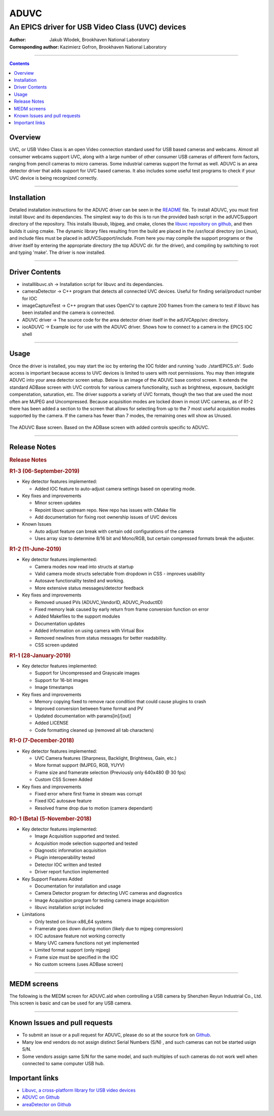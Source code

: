 =====
ADUVC
=====

An EPICS driver for USB Video Class (UVC) devices
~~~~~~~~~~~~~~~~~~~~~~~~~~~~~~~~~~~~~~~~~~~~~~~~~


:Author:               Jakub Wlodek, Brookhaven National Laboratory
:Corresponding author: Kazimierz Gofron, Brookhaven National Laboratory

~~~~~~~~~~~~~~~~~~~~~~~~~~~~~~~~~~~~~~~~~~~~~~~~~~~~~~~~~~~~~~~~~~~~~~~~

.. contents:: Contents


..  _Libuvc:       https://github.com/ktossell/libuvc
..  _ADUVC:        https://github.com/epicsNSLS2-areaDetector/ADUVC
..  _areaDetector: https://github.com/areaDetector>`__

	      
Overview
--------

UVC, or USB Video Class is an open Video connection standard used for
USB based cameras and webcams. Almost all consumer webcams support UVC,
along with a large number of other consumer USB cameras of different
form factors, ranging from pencil cameras to micro cameras. Some
industrial cameras support the format as well. ADUVC is an area detector
driver that adds support for UVC based cameras. It also includes some
useful test programs to check if your UVC device is being recognized
correctly.

--------------

Installation
------------

Detailed installation instructions for the ADUVC driver can be seen in
the
`README <https://github.com/epicsNSLS2-areaDetector/ADUVC/blob/master/README.md>`__
file. To install ADUVC, you must first install libuvc and its
dependancies. The simplest way to do this is to run the provided bash
script in the adUVCSupport directory of the repository. This installs
libusub, libjpeg, and cmake, clones the `libuvc repository on
github <https://github.com/ktossell/libuvc>`__, and then builds it using
cmake. The dynamic library files resulting from the build are placed in
the /usr/local directory (on Linux), and include files must be placed in
adUVCSupport/include. From here you may compile the support programs or
the driver itself by entering the appropriate directory (the top ADUVC
dir. for the driver), and compiling by switching to root and typing
'make'. The driver is now installed.

--------------

Driver Contents
---------------

-  installlibuvc.sh -> Installation script for libuvc and its
   dependancies.
-  cameraDetector -> C++ program that detects all connected UVC devices.
   Useful for finding serial/product number for IOC
-  imageCaptureTest -> C++ program that uses OpenCV to capture 200
   frames from the camera to test if libuvc has been installed and the
   camera is connected.
-  ADUVC driver -> The source code for the area detector driver itself
   in the adUVCApp/src directory.
-  iocADUVC -> Example ioc for use with the ADUVC driver. Shows how to
   connect to a camera in the EPICS IOC shell

--------------

Usage
-----

Once the driver is installed, you may start the ioc by entering the IOC
folder and running 'sudo ./startEPICS.sh'. Sudo access is important
because access to UVC devices is limited to users with root permissions.
You may then integrate ADUVC into your area detector screen setup. Below
is an image of the ADUVC base control screen. It extends the standard
ADBase screen with UVC controls for various camera functionality, such
as brightness, exposure, backlight compenstation, saturation, etc. The
driver supports a variety of UVC formats, though the two that are used
the most often are MJPEG and Uncompressed. Because acquisition modes are
locked down in most UVC cameras, as of R1-2 there has been added a
section to the screen that allows for selecting from up to the 7 most
useful acquisition modes supported by the camera. If the camera has
fewer than 7 modes, the remaining ones will show as Unused.

.. figure:: ADUVCBase.png

The ADUVC Base screen. Based on the ADBase screen with added controls
specific to ADUVC.

--------------

Release Notes
-------------

.. raw:: html

   <div class="text-section-local">

.. rubric:: Release Notes
   :name: release-notes-1

.. rubric:: R1-3 (06-September-2019)
   :name: r1-3-06-september-2019

-  Key detector features implemented:

   -  Added IOC feature to auto-adjust camera settings based on
      operating mode.

-  Key fixes and improvements

   -  Minor screen updates
   -  Repoint libuvc upstream repo. New repo has issues with CMake file
   -  Add documentation for fixing root ownership issues of UVC devices

-  Known Issues

   -  Auto adjust feature can break with certain odd configurations of
      the camera
   -  Uses array size to determine 8/16 bit and Mono/RGB, but certain
      compressed formats break the adjuster.

.. rubric:: R1-2 (11-June-2019)
   :name: r1-2-11-june-2019

-  Key detector features implemented:

   -  Camera modes now read into structs at startup
   -  Valid camera mode structs selectable from dropdown in CSS -
      improves usability
   -  Autosave functionality tested and working.
   -  More extensive status messages/detector feedback

-  Key fixes and improvements

   -  Removed unused PVs (ADUVC\_VendorID, ADUVC\_ProductID)
   -  Fixed memory leak caused by early return from frame conversion
      function on error
   -  Added Makefiles to the support modules
   -  Documentation updates
   -  Added information on using camera with Virtual Box
   -  Removed newlines from status messages for better readability.
   -  CSS screen updated

.. rubric:: R1-1 (28-January-2019)
   :name: r1-1-28-january-2019

-  Key detector features implemented:

   -  Support for Uncompressed and Grayscale images
   -  Support for 16-bit images
   -  Image timestamps

-  Key fixes and improvements

   -  Memory copying fixed to remove race condition that could cause
      plugins to crash
   -  Improved conversion between frame format and PV
   -  Updated documentation with params[in]/[out]
   -  Added LICENSE
   -  Code formatting cleaned up (removed all tab characters)

.. rubric:: R1-0 (7-December-2018)
   :name: r1-0-7-december-2018

-  Key detector features implemented:

   -  UVC Camera features (Sharpness, Backlight, Brightness, Gain, etc.)
   -  More format support (MJPEG, RGB, YUYV)
   -  Frame size and framerate selection (Previously only 640x480 @ 30
      fps)
   -  Custom CSS Screen Added

-  Key fixes and improvements

   -  Fixed error where first frame in stream was corrupt
   -  Fixed IOC autosave feature
   -  Resolved frame drop due to motion (camera dependant)

.. rubric:: R0-1 (Beta) (5-November-2018)
   :name: r0-1-beta-5-november-2018

-  Key detector features implemented:

   -  Image Acquisition supported and tested.
   -  Acquisition mode selection supported and tested
   -  Diagnostic information acquisition
   -  Plugin interoperability tested
   -  Detector IOC written and tested
   -  Driver report function implemented

-  Key Support Features Added

   -  Documentation for installation and usage
   -  Camera Detector program for detecting UVC cameras and diagnostics
   -  Image Acquisition program for testing camera image acquisition
   -  libuvc installation script included

-  Limitations

   -  Only tested on linux-x86\_64 systems
   -  Framerate goes down during motion (likely due to mjpeg
      compression)
   -  IOC autosave feature not working correctly
   -  Many UVC camera functions not yet implemented
   -  Limited format support (only mjpeg)
   -  Frame size must be specified in the IOC
   -  No custom screens (uses ADBase screen)

.. raw:: html

   </div>

--------------

MEDM screens
------------
The following is the MEDM screen for ADUVC.ald when controlling a USB camera by Shenzhen Reyun Industrial Co., Ltd. This screen is basic and can be used for any USB camera.

.. figure:: ADUVCBase.png

--------------

Known Issues and pull requests
------------------------------

- To submit an issue or a pull request for ADUVC, please do so at the source fork on `Github <https://github.com/epicsNSLS2-areaDetector/ADUVC>`__.
- Many low end vendors do not assign distinct Serial Numbers (S/N) , and such cameras can not be started usign S/N.
- Some vendors assign same S/N for the same model, and such multiples of such cameras do not work well when connected to same computer USB hub.

Important links
---------------

-  `Libuvc, a cross-platform library for USB video
   devices <https://github.com/ktossell/libuvc>`__
-  `ADUVC on
   Github <https://github.com/epicsNSLS2-areaDetector/ADUVC>`__
-  `areaDetector on Github <https://github.com/areaDetector>`__

.. |ADUVC base screen| image:: assets/ADUVCBase.png

